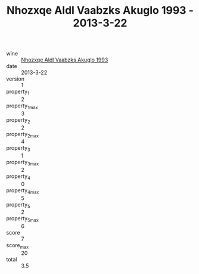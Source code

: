 :PROPERTIES:
:ID:                     99d4691a-4452-46cf-af44-b0a5359bd505
:END:
#+TITLE: Nhozxqe Aldl Vaabzks Akuglo 1993 - 2013-3-22

- wine :: [[id:c3e0937a-4b76-4f96-905e-87c2414cee7a][Nhozxqe Aldl Vaabzks Akuglo 1993]]
- date :: 2013-3-22
- version :: 1
- property_1 :: 2
- property_1_max :: 3
- property_2 :: 2
- property_2_max :: 4
- property_3 :: 1
- property_3_max :: 2
- property_4 :: 0
- property_4_max :: 5
- property_5 :: 2
- property_5_max :: 6
- score :: 7
- score_max :: 20
- total :: 3.5


